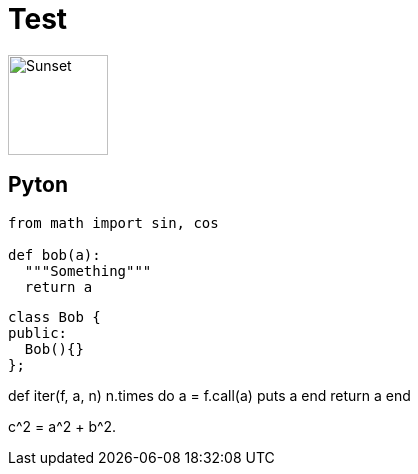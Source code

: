 = Test

image::http://asciidoctor.org/images/octocat.jpg[Sunset, 100, 100]

== Pyton

```python
from math import sin, cos

def bob(a):
  """Something"""
  return a
```

```cpp
class Bob {
public:
  Bob(){}
};
```

[env.code#iter]
--
def iter(f, a, n)
  n.times do
    a = f.call(a)
    puts a
  end
  return  a
end
--

$$
c^2 = a^2 + b^2.
$$
